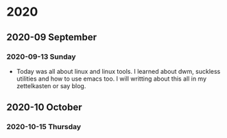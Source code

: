 
* 2020
** 2020-09 September
*** 2020-09-13 Sunday

- Today was all about linux and linux tools. I learned about dwm, suckless utilities and how to use emacs too. I will writting about this all in my zettelkasten or say blog.
** 2020-10 October
*** 2020-10-15 Thursday
